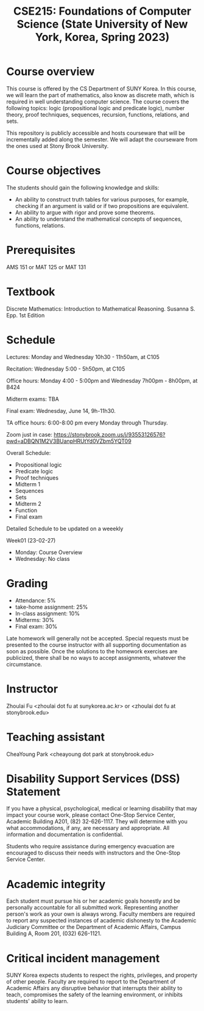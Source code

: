 #+TITLE:  CSE215: Foundations of Computer Science (State University of New York, Korea, Spring 2023)
#+HTML_HEAD_EXTRA: <style>span[class^="section-number-"]:after { content: '.'; }</style>



* Course overview
This course is  offered by the CS Department of SUNY Korea. In this course, we will learn the part of mathematics, also know as discrete math,  which is required in well understanding computer science. The course  covers the following topics:  logic (propositional logic and predicate logic), number theory, proof techniques, sequences, recursion, functions, relations, and sets.

This repository is publicly accessible and hosts  courseware that will be incrementally added along the semester.  We will adapt the courseware from the ones used at Stony Brook University.

* Course objectives
The students should gain the following knowledge and skills:
- An ability to construct truth tables for various purposes, for example, checking  if an argument is valid or if two propositions are equivalent. 
- An ability to argue with rigor and prove some theorems.
- An ability to understand the mathematical concepts of sequences, functions, relations.



* Prerequisites
AMS 151 or MAT 125 or MAT 131
* Textbook
Discrete Mathematics: Introduction to Mathematical Reasoning. Susanna S. Epp. 1st Edition



* Schedule 

Lectures: Monday and Wednesday 10h30 - 11h50am, at C105 

Recitation: Wednesday 5:00 - 5h50pm, at C105

Office hours: Monday 4:00 - 5:00pm  and Wednesday 7h00pm - 8h00pm, at B424

Midterm exams: TBA

Final exam: Wednesday, June 14, 9h-11h30.  

TA office hours: 6:00-8:00 pm every Monday through Thursday.


Zoom just in case: 
https://stonybrook.zoom.us/j/93553126576?pwd=aDBQN1M2V3BUanpHRUtYd0VZbm5YQT09

Overall Schedule:

- Propositional logic
- Predicate logic
- Proof techniques
- Midterm 1
- Sequences 
- Sets
- Midterm 2
- Function
- Final exam


Detailed Schedule to be updated on a weeekly

Week01 (23-02-27)
- Monday: Course Overview
- Wednesday:  No class






    


* Grading
- Attendance: 5%
- take-home assignment: 25%
- In-class assignment: 10%  
- Midterms: 30%
- Final exam: 30%


Late homework will generally not be accepted. Special requests must be presented to the course instructor with all supporting documentation as soon as possible. Once the solutions to the homework exercises are publicized, there shall be no ways to accept assignments, whatever the circumstance. 



* Instructor 
Zhoulai Fu <zhoulai dot fu at sunykorea.ac.kr>  or  <zhoulai dot fu at stonybrook.edu>


* Teaching assistant
CheaYoung Park <cheayoung dot park at stonybrook.edu>



* Disability Support Services (DSS) Statement

If you have a physical, psychological, medical or learning disability that may impact your course work, please contact  One-Stop Service Center, Academic Building A201, (82) 32-626-1117. They will determine with you what accommodations, if any, are necessary and appropriate. All information and documentation is confidential.

 Students who require assistance during emergency evacuation are encouraged to discuss their needs with instructors and the One-Stop Service Center.
 
 
* Academic integrity

Each student must pursue his or her academic goals honestly and be personally accountable for all submitted work. Representing another person's work as your own is always wrong. Faculty members are required to report any suspected instances of academic dishonesty to the Academic Judiciary Committee or the Department of Academic Affairs, Campus Building A, Room 201, (032) 626-1121.

* Critical incident management

SUNY Korea expects students to respect the rights,
privileges, and property of other people. Faculty are required to report to the Department of Academic Affairs any disruptive behavior that interrupts their ability to teach, compromises the safety of the learning environment, or inhibits students' ability to learn.
